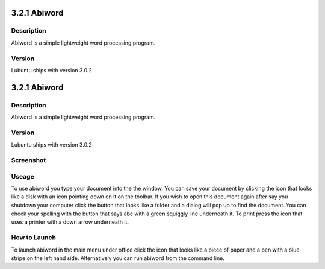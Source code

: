 3.2.1 Abiword
=============

Description
-----------
Abiword is a simple lightweight word processing program. 

Version
-------
Lubuntu ships with version 3.0.2

3.2.1 Abiword
=============

Description
-----------
Abiword is a simple lightweight word processing program. 

Version
-------
Lubuntu ships with version 3.0.2

Screenshot
----------
.. image:: abiword.png
   :width: 80%

Useage
------
To use abiword you type your document into the the window. You can save your document by clicking the icon that looks like a disk with an icon pointing down on it on the toolbar. If you wish to open this document again after say you shutdown your computer click the button that looks like a folder and a dialog will pop up to find the document. You can check your spelling with the button that says abc with a green squiggly line underneath it. To print press the icon that uses a printer with a down arrow underneath it. 

How to Launch
-------------
To launch abiword in the main menu under office click the icon that looks like a piece of paper and a pen with a blue stripe on the left hand side. Alternatively you can run abiword from the command line. 
